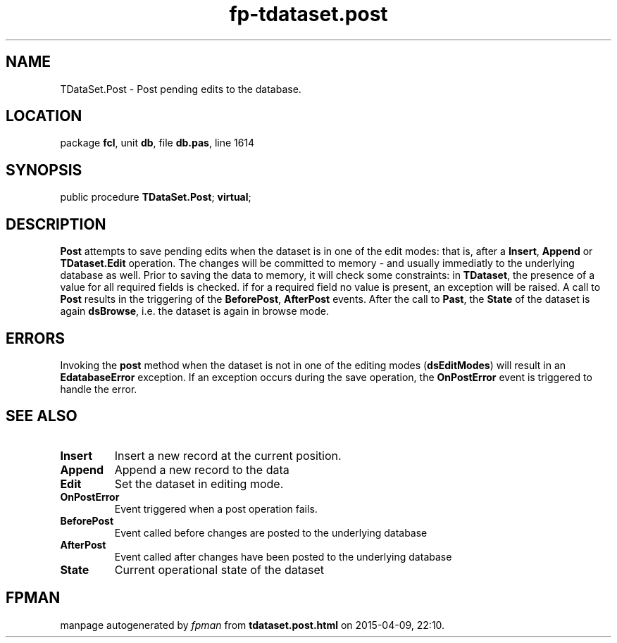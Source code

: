 .\" file autogenerated by fpman
.TH "fp-tdataset.post" 3 "2014-03-14" "fpman" "Free Pascal Programmer's Manual"
.SH NAME
TDataSet.Post - Post pending edits to the database.
.SH LOCATION
package \fBfcl\fR, unit \fBdb\fR, file \fBdb.pas\fR, line 1614
.SH SYNOPSIS
public procedure \fBTDataSet.Post\fR; \fBvirtual\fR;
.SH DESCRIPTION
\fBPost\fR attempts to save pending edits when the dataset is in one of the edit modes: that is, after a \fBInsert\fR, \fBAppend\fR or \fBTDataset.Edit\fR operation. The changes will be committed to memory - and usually immediatly to the underlying database as well. Prior to saving the data to memory, it will check some constraints: in \fBTDataset\fR, the presence of a value for all required fields is checked. if for a required field no value is present, an exception will be raised. A call to \fBPost\fR results in the triggering of the \fBBeforePost\fR, \fBAfterPost\fR events. After the call to \fBPast\fR, the \fBState\fR of the dataset is again \fBdsBrowse\fR, i.e. the dataset is again in browse mode.


.SH ERRORS
Invoking the \fBpost\fR method when the dataset is not in one of the editing modes (\fBdsEditModes\fR) will result in an \fBEdatabaseError\fR exception. If an exception occurs during the save operation, the \fBOnPostError\fR event is triggered to handle the error.


.SH SEE ALSO
.TP
.B Insert
Insert a new record at the current position.
.TP
.B Append
Append a new record to the data
.TP
.B Edit
Set the dataset in editing mode.
.TP
.B OnPostError
Event triggered when a post operation fails.
.TP
.B BeforePost
Event called before changes are posted to the underlying database
.TP
.B AfterPost
Event called after changes have been posted to the underlying database
.TP
.B State
Current operational state of the dataset

.SH FPMAN
manpage autogenerated by \fIfpman\fR from \fBtdataset.post.html\fR on 2015-04-09, 22:10.

